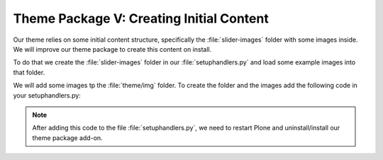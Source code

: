 .. _creating-initial-content-for-the-theme:

=========================================
Theme Package V: Creating Initial Content
=========================================

Our theme relies on some initial content structure, specifically the :file:`slider-images` folder with some images inside.
We will improve our theme package to create this content on install.

To do that we create the :file:`slider-images` folder in our :file:`setuphandlers.py` and load some example images into that folder.

We will add some images tp the :file:`theme/img` folder.
To create the folder and the images add the following code in your setuphandlers.py:

.. code-block:: python
   :emphasize-lines: 2-3,6,22-23,31-67

   # -*- coding: utf-8 -*-

   from plone import api
   from Products.CMFPlone.interfaces import INonInstallable
   from zope.interface import implementer
   import os


   @implementer(INonInstallable)
   class HiddenProfiles(object):

       def getNonInstallableProfiles(self):
           """Hide uninstall profile from site-creation and quickinstaller"""
           return [
               'ploneconf.theme:uninstall',
           ]


   def post_install(context):
       """Post install script"""
       # Do something at the end of the installation of this package.
       portal = api.portal.get()
       _create_content(portal)


   def uninstall(context):
       """Uninstall script"""
       # Do something at the end of the uninstallation of this package.


   def _create_content(portal):
       if not portal.get('slider-images', False):
           slider = api.content.create(
               type='Folder',
               container=portal,
               title=u'Slider',
               id='slider-images'
           )
           for slider_number in range(1, 4):
               slider_name = u'slider-{0}'.format(str(slider_number))
               slider_image = api.content.create(
                   type='Image',
                   container=slider,
                   title=slider_name,
                   id=slider_name
               )
               slider_image.image = _load_image(slider_number)
           # NOTE: if your plone site is not a vanilla plone
           # you can have different workflows on folders and images
           # or different transitions names so this could fail
           # and you'll need to publish the images as well
           # or do that manually TTW.
           api.content.transition(obj=slider, transition='publish')


   def _load_image(slider):
       from plone.namedfile.file import NamedBlobImage
       filename = os.path.join(
           os.path.dirname(__file__),
           'theme',
           'img',
           'slide-{0}.jpg'.format(slider),
       )
       return NamedBlobImage(
           data=open(filename, 'r').read(),
           filename=u'slide-{0}.jpg'.format(slider)
       )


.. note::

   After adding this code to the file :file:`setuphandlers.py`, we need to restart Plone and uninstall/install our theme package add-on.
